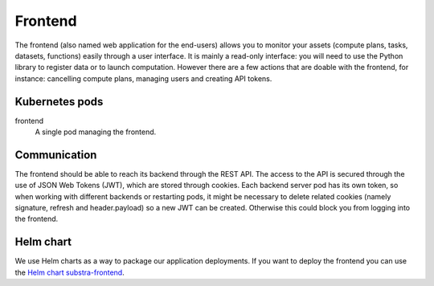 ********
Frontend
********

The frontend (also named web application for the end-users) allows you to monitor your assets (compute plans, tasks, datasets, functions) easily through a user interface. It is mainly a read-only interface:  you will need to use the Python library to register data or to launch computation. However there are a few actions that are doable with the frontend, for instance: cancelling compute plans, managing users and creating API tokens.

.. _frontend_kubernetes_pods:

Kubernetes pods
===============

frontend
    A single pod managing the frontend. 

.. _frontend_communication:

Communication
=============

The frontend should be able to reach its backend through the REST API.
The access to the API is secured through the use of JSON Web Tokens (JWT), which are stored through cookies. Each backend server pod has its own token, so when working with different backends or restarting pods, it might be necessary to delete related cookies (namely signature, refresh and header.payload) so a new JWT can be created. Otherwise this could block you from logging into the frontend.   

Helm chart
==========

We use Helm charts as a way to package our application deployments.
If you want to deploy the frontend you can use the `Helm chart substra-frontend`_.

.. _Helm chart substra-frontend: https://artifacthub.io/packages/helm/substra/substra-frontend